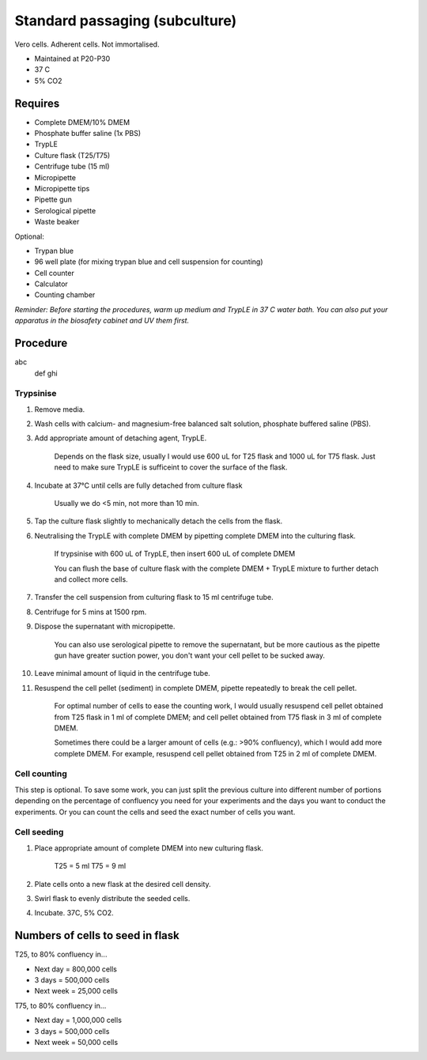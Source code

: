 Standard passaging (subculture) 
===============================

Vero cells. Adherent cells. Not immortalised. 

* Maintained at P20-P30
* 37 C
* 5% CO2 

Requires
--------
* Complete DMEM/10% DMEM
* Phosphate buffer saline (1x PBS)
* TrypLE
* Culture flask (T25/T75)
* Centrifuge tube (15 ml)
* Micropipette
* Micropipette tips
* Pipette gun
* Serological pipette
* Waste beaker

Optional: 

* Trypan blue
* 96 well plate (for mixing trypan blue and cell suspension for counting)
* Cell counter
* Calculator
* Counting chamber

*Reminder: Before starting the procedures, warm up medium and TrypLE in 37 C water bath. You can also put your apparatus in the biosafety cabinet and UV them first.*  

Procedure
---------
abc
  def
  ghi

Trypsinise
~~~~~~~~~~
#. Remove media.
#. Wash cells with calcium- and magnesium-free balanced salt solution, phosphate buffered saline (PBS).
#. Add appropriate amount of detaching agent, TrypLE. 

    Depends on the flask size, usually I would use 600 uL for T25 flask and 1000 uL for T75 flask. Just need to make sure TrypLE is sufficeint to cover the surface of the flask.

#. Incubate at 37°C until cells are fully detached from culture flask

    Usually we do <5 min, not more than 10 min. 

#. Tap the culture flask slightly to mechanically detach the cells from the flask. 
#. Neutralising the TrypLE with complete DMEM by pipetting complete DMEM into the culturing flask.

    If trypsinise with 600 uL of TrypLE, then insert 600 uL of complete DMEM
    
    You can flush the base of culture flask with the complete DMEM + TrypLE mixture to further detach and collect more cells. 

#. Transfer the cell suspension from culturing flask to 15 ml centrifuge tube. 
#. Centrifuge for 5 mins at 1500 rpm. 
#. Dispose the supernatant with micropipette.

    You can also use serological pipette to remove the supernatant, but be more cautious as the pipette gun have greater suction power, you don't want your cell pellet to be sucked away. 

#. Leave minimal amount of liquid in the centrifuge tube. 
#. Resuspend the cell pellet (sediment) in complete DMEM, pipette repeatedly to break the cell pellet.

    For optimal number of cells to ease the counting work, I would usually resuspend cell pellet obtained from T25 flask in 1 ml of complete DMEM; and cell pellet obtained from T75 flask in 3 ml of complete DMEM. 
    
    Sometimes there could be a larger amount of cells (e.g.: >90% confluency), which I would add more complete DMEM. For example, resuspend cell pellet obtained from T25 in 2 ml of complete DMEM. 


Cell counting
~~~~~~~~~~~~~
This step is optional. To save some work, you can just split the previous culture into different number of portions depending on the percentage of confluency you need for your experiments and the days you want to conduct the experiments. Or you can count the cells and seed the exact number of cells you want. 


Cell seeding
~~~~~~~~~~~~
#. Place appropriate amount of complete DMEM into new culturing flask.

    T25 = 5 ml 
    T75 = 9 ml

#. Plate cells onto a new flask at the desired cell density.
#. Swirl flask to evenly distribute the seeded cells. 
#. Incubate. 37C, 5% CO2.

Numbers of cells to seed in flask
---------------------------------
T25, to 80% confluency in...

* Next day = 800,000 cells
* 3 days = 500,000 cells
* Next week = 25,000 cells

T75, to 80% confluency in...

* Next day = 1,000,000 cells 
* 3 days = 500,000 cells
* Next week = 50,000 cells 
